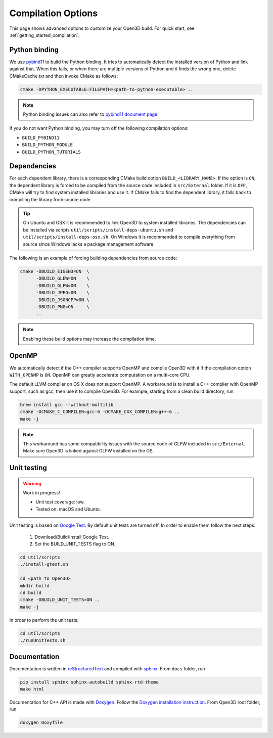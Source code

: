 .. _compilation:

Compilation Options
###################

This page shows advanced options to customize your Open3D build. For quick start, see :ref:`getting_started_compilation`.

.. _python_binding:

Python binding
==============

We use `pybind11 <https://github.com/pybind/pybind11>`_ to build the Python binding.
It tries to automatically detect the installed version of Python and link against that.
When this fails, or when there are multiple versions of Python and it finds the wrong one, delete CMakeCache.txt and then invoke CMake as follows:

.. code-block:: bash

    cmake -DPYTHON_EXECUTABLE:FILEPATH=<path-to-python-executable> ..

.. Note:: Python binding issues can also refer to `pybind11 document page <http://pybind11.readthedocs.io/en/stable/faq.html>`_.

If you do not want Python binding, you may turn off the following compilation options:

- ``BUILD_PYBIND11``
- ``BUILD_PYTHON_MODULE``
- ``BUILD_PYTHON_TUTORIALS``

Dependencies
============

For each dependent library, there is a corresponding CMake build option ``BUILD_<LIBRARY_NAME>``. If the option is ``ON``, the dependent library is forced to be compiled from the source code included in ``src/External`` folder. If it is ``OFF``, CMake will try to find system installed libraries and use it. If CMake fails to find the dependent library, it falls back to compiling the library from source code.

.. tip:: On Ubuntu and OSX it is recommended to link Open3D to system installed libraries. The dependencies can be installed via scripts ``util/scripts/install-deps-ubuntu.sh`` and ``util/scripts/install-deps-osx.sh``. On Windows it is recommended to compile everything from source since Windows lacks a package management software.

The following is an example of forcing building dependencies from source code:

.. code-block:: bash

    cmake -DBUILD_EIGEN3=ON  \
          -DBUILD_GLEW=ON    \
          -DBUILD_GLFW=ON    \
          -DBUILD_JPEG=ON    \
          -DBUILD_JSONCPP=ON \
          -DBUILD_PNG=ON     \
          ..

.. note:: Enabling these build options may increase the compilation time.

OpenMP
======

We automatically detect if the C++ compiler supports OpenMP and compile Open3D with it if the compilation option ``WITH_OPENMP`` is ``ON``.
OpenMP can greatly accelerate computation on a multi-core CPU.

The default LLVM compiler on OS X does not support OpenMP.
A workaround is to install a C++ compiler with OpenMP support, such as gcc, then use it to compile Open3D.
For example, starting from a clean build directory, run

.. code-block:: bash

    brew install gcc --without-multilib
    cmake -DCMAKE_C_COMPILER=gcc-6 -DCMAKE_CXX_COMPILER=g++-6 ..
    make -j

.. note:: This workaround has some compatibility issues with the source code of GLFW included in ``src/External``.
          Make sure Open3D is linked against GLFW installed on the OS.

Unit testing
============

.. warning:: Work in progress!

    - Unit test coverage: low.
    - Tested on: macOS and Ubuntu.

Unit testing is based on `Google Test <https://github.com/google/googletest>`_.
By default unit tests are turned off. In order to enable them follow the next steps:

    1. Download/Build/Install Google Test.
    2. Set the BUILD_UNIT_TESTS flag to ON.

.. code-block:: bash

    cd util/scripts
    ./install-gtest.sh

    cd <path_to_Open3D>
    mkdir build
    cd build
    cmake -DBUILD_UNIT_TESTS=ON ..
    make -j

In order to perform the unit tests:

.. code-block:: bash

    cd util/scripts
    ./runUnitTests.sh

Documentation
=============

Documentation is written in `reStructuredText <http://www.sphinx-doc.org/en/stable/rest.html>`_ and compiled with `sphinx <http://www.sphinx-doc.org/>`_.
From ``docs`` folder, run

.. code-block:: bash

    pip install sphinx sphinx-autobuild sphinx-rtd-theme
    make html

Documentation for C++ API is made with `Doxygen <http://www.stack.nl/~dimitri/doxygen/>`_.
Follow the `Doxygen installation instruction <http://www.stack.nl/~dimitri/doxygen/manual/install.html>`_.
From Open3D root folder, run

.. code-block:: bash

    doxygen Doxyfile
